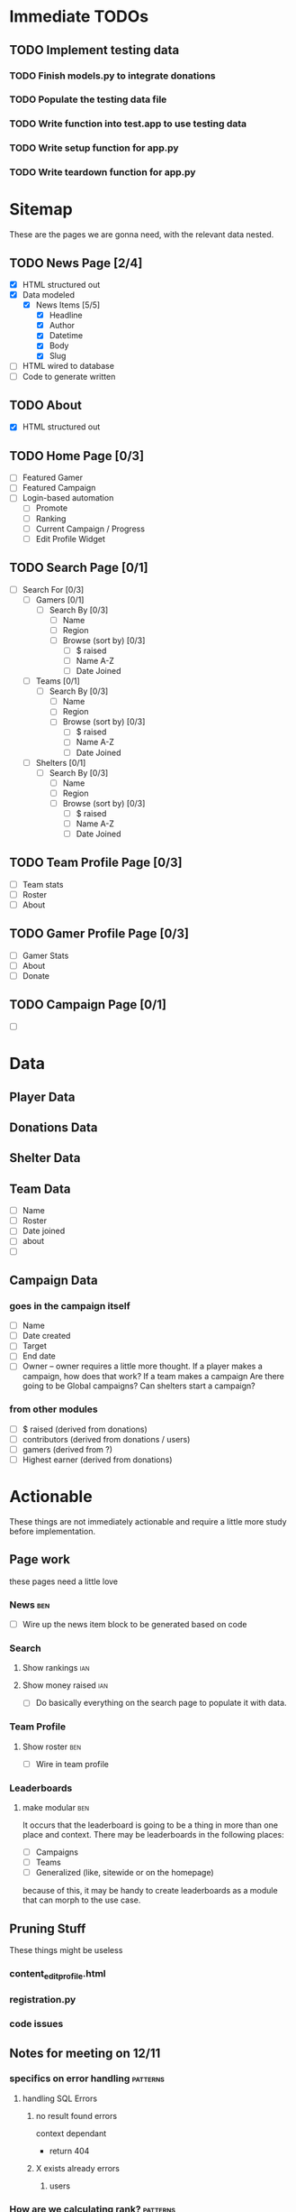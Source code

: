 * Immediate TODOs
** TODO Implement testing data
*** TODO Finish models.py to integrate donations
*** TODO Populate the testing data file
*** TODO Write function into test.app to use testing data
*** TODO Write setup function for app.py
*** TODO Write teardown function for app.py

* Sitemap
These are the pages we are gonna need, with the relevant data nested.

** TODO News Page [2/4]
- [X] HTML structured out
- [X] Data modeled
  - [X] News Items [5/5]
    - [X] Headline
    - [X] Author
    - [X] Datetime
    - [X] Body
    - [X] Slug
- [ ] HTML wired to database
- [ ] Code to generate written

** TODO About
- [X] HTML structured out

** TODO Home Page [0/3]
- [ ] Featured Gamer
- [ ] Featured Campaign
- [ ] Login-based automation
  - [ ] Promote
  - [ ] Ranking
  - [ ] Current Campaign / Progress
  - [ ] Edit Profile Widget

** TODO Search Page [0/1]
- [ ] Search For [0/3]
  - [ ] Gamers [0/1]
    - [ ] Search By [0/3]
      - [ ] Name
      - [ ] Region
      - [ ] Browse (sort by) [0/3] 
        - [ ] $ raised
        - [ ] Name A-Z
        - [ ] Date Joined
  - [ ] Teams [0/1]
    - [ ] Search By [0/3]
      - [ ] Name
      - [ ] Region
      - [ ] Browse (sort by) [0/3] 
        - [ ] $ raised
        - [ ] Name A-Z
        - [ ] Date Joined
  - [ ] Shelters [0/1]
    - [ ] Search By [0/3]
      - [ ] Name
      - [ ] Region
      - [ ] Browse (sort by) [0/3] 
        - [ ] $ raised
        - [ ] Name A-Z
        - [ ] Date Joined

** TODO Team Profile Page [0/3]
- [ ] Team stats
- [ ] Roster
- [ ] About

** TODO Gamer Profile Page [0/3]
- [ ] Gamer Stats
- [ ] About
- [ ] Donate

** TODO Campaign Page [0/1]
- [ ] 
  
* Data

** Player Data

** Donations Data

** Shelter Data

** Team Data
- [ ] Name
- [ ] Roster
- [ ] Date joined
- [ ] about
- [ ] 

** Campaign Data

*** goes in the campaign itself
- [ ] Name
- [ ] Date created
- [ ] Target
- [ ] End date
- [ ] Owner
  -- owner requires a little more thought.  
     If a player makes a campaign, how does that work? 
     If a team makes a campaign
     Are there going to be Global campaigns?
     Can shelters start a campaign?

*** from other modules
- [ ] $ raised (derived from donations)
- [ ] contributors (derived from donations / users)
- [ ] gamers (derived from ?)
- [ ] Highest earner (derived from donations)

* Actionable
These things are not immediately actionable and require a little more study before implementation.

** Page work
these pages need a little love

*** News :ben:
 - [ ] Wire up the news item block to be generated based on code 

*** Search 

**** Show rankings :ian:

**** Show money raised :ian:
  - [ ] Do basically everything on the search page to populate it with data.

*** Team Profile

**** Show roster :ben:

  - [ ] Wire in team profile

*** Leaderboards

**** make modular :ben:
  It occurs that the leaderboard is going to be a thing in more than one place and context.  
  There may be leaderboards in the following places:
  - [ ] Campaigns
  - [ ] Teams
  - [ ] Generalized (like, sitewide or on the homepage)
  because of this, it may be handy to create leaderboards as a module that can morph to the use case.


** Pruning Stuff
These things might be useless

*** content_editprofile.html

*** registration.py


*** code issues

** Notes for meeting on 12/11

*** specifics on error handling :patterns:

**** handling SQL Errors

***** no result found errors
context dependant
- return 404

***** X exists already errors

****** users
       
*** How are we calculating rank? :patterns:
This is a thing that has to do with database efficiency and I have no idea what the concerns are, much less where to begin on this problem.

++what I'm getting from watching Ian make this, are the following:
Efficient SQL == the fewest possible queries (made possible by using things like joins)

look into
sqlalchemy.func.sum()
you need to do a sum and a group_by

also, look up joins, group_by.

**** The answer
through joins and sql, as much as possible, by taking all the donation data and applying a sql thing to it to return a calculated value rather than doing the calculations in python.

*** How are we structuring the donations models - specifics :patterns:sql:
This is a major roadblock.  Once this is up like 5 different modules can continue production.

**** Where are people going to be hitting the 'donate' button?  This may help figure out the rest

***** twitch overlay
I imagine this will tie them directly to a gamer

***** navbar (detatched from signin / user / fundraiser / etc.)
This is that case that makes the argument for nullable fkeys(or some alternative)

***** gamer profile page
Straightforward

***** fundraiser page
Straightforward

***** team page?
Do they go to the team? To a user who's on the team? Is that chosen randomly? Distributed?  Do we do this at all?

**** what are donations going to be required to be tied to?

***** gamers

***** shelters / beneficiaries
Are we going to accept "general purpose" donations that get distributed accross the network?
Is every donation going to be tied to a particular beneficiary?
-this seems like it might add clicks between people and giving us money

***** teams?  or just teams via gamers?
are donations going to be associated directly with a team or does that have to go through a gamer?
-my thoughts on this are that direct team association adds a layer of complexity that's totally unnecessary
-if we want to do this (and splitting the credit for a donation is a thing) we could autodistribute credit throughout the team.  That said, splitting donation credit is going to make things like rank calculation a royal pain in the ass.

***** fundraisers?
are donations always going to be part of a fundraiser?
 
*** Is the class-based pattern present in search.py the way to go? :patterns:
No.
**** marginally taken care of
take a look at what Ian put in for the search page - this may reveal some patterns that can be used instead 
*** how are we going to implement logging? :study:modules:
I basically just need to be pointed in the right direction for this.  If you have any wisdom on things to look out for or patterns to use throw those in the mix, too.

he put some stuff in app.py in __init__() that might be good to look at.

**** Answer
Structlog
*** Where / how are we going to serve up user-uploaded static assets (like avatars)? :patterns:modules:
I need to know both what (we are going to use for upload) and how (we are going to store them)
<<<<<<< HEAD
**** worry about it later
=======
>>>>>>> hashing
*** What should I be reading up on re: password hashing and salting and such? :study:modules:
    
**** Is there a specific library we're going to use? 

python
maybe flask
**** Answered
do this
https://pythonprogramming.net/password-hashing-flask-tutorial/

*** Second Priority Stuff

**** Is there a good place to put database population / teardown for testing the site manually?

**** Is there a pattern for autogenerating testing data so we have a large amount of things to test against?
I ask because when it comes to testing the site for readability and composition later it would be useful to see, for example, a search page with many hits.

**** Design Thoughts

***** How are we going to serve up the news?

****** Is it going to be searchable / sortable?

****** Are we going to serve up a featured article?

****** I assume we're going to show the latest news.  How many articles do we want by default?
*** My notes
<<<<<<< HEAD
**** what is flask request.url_rule?
=======

>>>>>>> hashing
**** passing -debug to python -m yadda/app.py detects changes
**** take a look at the new news module and implement those patterns sitewide (where applicable)
**** fixtures.py is the new testing_data.py
**** study joins
**** look up sql alias and sqlalchemy alias
***** .label?
**** On process
***** Look for the thing that actually works best.  
there seems to be a thing that does the thing you want usually in one of the libraries implemented, it's just a matter of finding the correct lib and searching the correct term

Notably, when Ian is doing this he seems to jump around a lot.  I'm not sure exactly what it is he's always looking for (that may just be an instinctual experience type of thing)

One thing that I could do to be better at this is getting my keyboard movement down a little better.  Switching between tabs and processes should take no time at all.
<<<<<<< HEAD

* Next Meeting

** What was the external module for donations?
   I want to start work on this, not necessarily finish it, unless that's a completely trivial task.
   I'm assuming it's not.
*** Answered: we're gonna use chase wepay
** Structlog is implemented in it's most basic form.
   I don't really get what the hell is going on, but it seems to work.
*** dealt with
made some minor changes.  Read up on it.
** If we can structure fundraisers today there are a few more modules I can do deep work on.
** I could really use a little high-level look at the tbd.
 
* Meeting Friday 12/13/19
** high-level todo
** Leaderboard module
*** Can we use func.rank and within_group to grab out a user's rank and then use that to apply an offset on the query object?
** 

* TO DO
** TODO research chase WePay
** TODO Finish integrating Flask-Security
** TODO Static asset upload
This is going to be necessary for avatars etc.
** TODO Create Team management [0/8]
*** TODO Can users create teams?
*** TODO Can users edit teams?
how are we going
*** TODO who owns it
**** TODO add ownership bit to the assoc table.
***** TODO how are we going to use this?
what I mean is, how are we going to access this data?  
*** TODO how do people add other owners
*** TODO create team
*** TODO disband team
*** TODO add members to team (send invite)
**** TODO send invite
**** TODO receive invite
** TODO remove leaderboard standalone
** TODO implement flask-login manager
** TODO change all 'name' fields to 'handle'
** TODO try not to pass auth around 
** TODO factor out leaderboard query
   should take number of players as input
** TODO move the user update function into the view
** MINOR FIXES
*** TODO fix the news module to format the date nicely


* Fixes

** TODO Gamer Profile no longer shows name properly after ian fucked with it.
   
* Implement Me

** WTForms [/] 

*** Pages [/] 

**** DONE Gamer profile page // edit gamer profile.

**** TODO fundraiser CRUD

*** Validation [/] 

**** TODO sign up

**** TODO sign in

**** TODO gamer profile

* The List
These are the TODOs.  They change a lot.
** Gruntwork
these are the things that need to be done by sort of crawling through the code and making minor adjustments, but are of critical importance 
*** DONE go over all the wtforms instances and ensure proper validation
*** TODO code-cleanup
**** deprecated modules
**** PEP8
*** TODO Clean the hell out of this TODO
*** DONE Add documentation to any modules that even kind of need it
    an idiot should be able to maintain the site without any primer whatsoever.
** Implement features from flask-security

*** TODO Whatever the hell Flask-Login does
So the only thing that it seems to do that we don't yet is 'Protect your users' sessions from being stolen by cookie thieves'.  It may be faster to figure out how to do that manually rather than put more distance between us and things we've already done.

*** TODO Identity Access Management
Users that are owners of teams or other assets need control of them.  Flask-Security does this using roles and that's probably a good pattern.   It's done in flask-security with Flask-Principal.  Look into it

*** DONE Passwerd Hashin'
Booya.

*** TODO Token Authentication
Need Ian to set up a dev oauth thing for this

*** DONE Change password

** Dumb shit
This can be done super quick and mostly represents wiring up views and making buttons real and such.

*** TODO 'Donate now' and 'Join us' links on the homepage

** Tiny think
These are fairly straightforward but likely represent a slight design rabbithole
*** TODO "my fundraisers" menu
*** TODO Donate module

**** Questions

***** How, again, are donations being handled?  I wrote this down somewhere (perhaps earlier in this doc) and I need to know it here.

**** Requirements TODO

***** TODO Get the models for donations tracking all necessary info
What *is* all necessary info?

** Design considerations
These are the high-level decisions that need to be made about how the site is going to work, and should all generate low-level TODOs.

*** The news page
What else needs to be a part of this?  What is the UX involved here?

*** Teams
Again, UX for this should be better fleshed out.

**** What are the functions of a team?  
are they meant to promote?  How will they accomplish this?  
Can they function as entities in their own right re: fundraisers etc?

*** Shelter Pages
What does the workflow look like to sign up partners? (such as shelters etc.)
**** Workflow for signup
are we going to have shelter profile pages?  Are we going to allow the shelter owner complete control of those pages, or will they be created / populated via the admin panel that we made for clock?  My concern here is the amount of trust and the cleanliness of these pages.  The simplest route would likely be just letting the shelter owner mess with them, but requiring some sort of approval before the page goes live for the first time.
**** Purposes of the shelter profile page
- to promote the shelter as a service to them for partnering with us
- to increase the apparent legitimacy of paws as an organization, and make our mission 'real' to anyone browsing through our site
- ?to give the shelter a mechanism for getting involved in fundraiser generation?
- am I missing stuff here?

*** Search
SUPER IMPORTANT! How is search going to work, and what should it operate on?  Teams and such.

**** Things that search should search for

***** Teams

***** Players

***** Fundraisers

***** Shelters

** Ian-Actionable

*** Work out a donations workflow

*** Get Oauth provider keys from facebook, Google

*** Talk a little about shelters and shelter profiles
refer to the Design Considerations/ Shelter Pages notes

*** The admin module be broken, son.  
You could fix it yourself, or teach me enough so I could do it.  I think you probably know which will be faster.

* Meeting thursday 1/9/20

** Overview
There are some things that I can do myself, and others that I need a little help with.

** For Ian

** What can I do myself

** Hey Kirby
I should make a call and check on the status.  Also to say hi.

* From Journal.ln

They have a system in extra life where you create a fundraising page
[ ] Search page
  -search by
  	  -name
	  -region
	  -affiliation?
	  -browse (no search parameters but order by X)
  [ ] Search gamers
  [ ] Search teams
  [ ] Search shelters
[ ] Shelter page
  [ ] location
  [ ] about
  [ ] connected gamers?  teams?
[ ] Team page
  [ ] Team stats
  [ ] Gamer roster
  [ ] about
[ ] Gamer page
  [ ] gamer stats
  [ ] about
  [ ] *links to gamer profiles
  [ ] Donate
  [ ] *followers
  [ ] STUFF
  [ ] *streaming schedule
[ ] Ranking
[ ] Campaign
  - it's like a user-generated (or otherwise) fundraising event of arbitrary length with arb ownership and arb owners
  - breakdown by
    - ownership
    - beneficiary
    - donors
    - participants
  - WHAT IS A CAMPAIGN MADE OF
    -start
    -end
    name
    blurb
    people / orgs
    targets
[ ] gamers want to
  [ ] *promote
  [ ] check rankings
  [ ] is there a campaign?  How far am I? What needs done?
  [ ] edit profile widget 
[ ] Donate module
[ ] Shelter Profile
[ ] add profile management page
[ ] dick around with BUILD and see if I can prune some dependencies
[ ] factor out testing.populate()
[ ] implement marshmallow for form submissions to parse and validate.

~~~~Generalized thoughts on the site~~~~
We need to make it easy to go to a player's stream.

[ ] Donate button - do we want a modal?  Should this redirect to it's own page?  To an outside page?  What's going on here?
* Styling considerations
These are all the things that eventually I want to run by Kirby.

I am noticing that attempting to think about this my first thought is "what would she be doing" so perhaps a more in depth look at these, done together, is in order.
** Implement Modal for login
** Need to create some sort of menu-dropdown or whatever is the prettiest implementation for controls on the member page 
*** Account stuff (like deletion)
*** Starting fundraisers
*** changing passwords
** Member Profile page needs to be brought up to speed
** Need a field for about text re: fundraisers.
** News is almost entirely unstyled
** Pages that are entirely unstyled
*** News
*** Login
*** Signup
=======
*** TO DO
**** TODO set up structlog
**** 
>>>>>>> hashing
* Notes 1/16/20
** TODO Players vs Members
We need to distinguish streamers from other members.
Questions:
1. Are there members that are not streamers?
- absolutely.  They may have a shelter or just be a contributor.

** TODO ADD TEAMS TO FIXTURES!

** TODO ADD SHELTERS TOO!

* IAN: from 1/16 on

** Will we have members that are just contributors?
My answer:
I think this could be a powerful driver for revenue.  Consider this: I am a streamer and I want to recruit people.  My friends make profiles and now they're recruited as dissemination points (with a profile, they can share their contributions and level up by recruiting others).  It turns watching a stream into an active role. Just picture Ethan and his youtubers - I think that if given a chance to gameify watching and being a part of the thing his involvement would skyrocket.
Now that I'm writing this out I'm kind of thinking that maybe this course of action is slightly evil.  Wanna know what you think.

** How can we best apply rank to streamers?
The question: Doing a whole extra hit on the db and calculation for rank seems expensive in a few ways (server load, page loading times, bugfixing).  Am I wrong here?  Or should we implement some kind of crawler that periodically updates the rankings based on when they were last updated 
My Idea: When someone makes a request involving player rankings, the server checks whether those have been updated in the past, say, 15 seconds, and if they haven't it updates them.

** A question on playing nice with others
One of the things I've done in the past to make things more readable for myself is using variables to store the output of functions rather than just using the functions inline, esp. in cases where I had to deep read the docs to get a sense of what the return value of that function actually meant.  This was also meant to improve readability.  What I mean is:

Prefer This:
data = db.web.session.query(models.Whatever).filter_by(something)
do_thing_with_data(data)

Over This:
do_thing_with_data(db.web.session.query(models.Whatever).filter_by(something))

Is this the right way to do this, in your estimation?  More to the point, if I were part of a team would this be the thing to do?

** A question about grouping fundraiser donations.
Need to figure out what the best way for this is.
